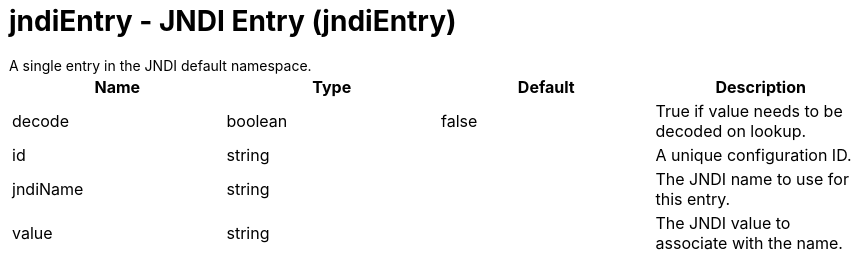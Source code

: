 = jndiEntry - JNDI Entry (jndiEntry)
:nofooter:
A single entry in the JNDI default namespace.

[cols="a,a,a,a",width="100%"]
|===
|Name|Type|Default|Description

|decode

|boolean

|false

|True if value needs to be decoded on lookup.

|id

|string

|

|A unique configuration ID.

|jndiName

|string

|

|The JNDI name to use for this entry.

|value

|string

|

|The JNDI value to associate with the name.
|===
